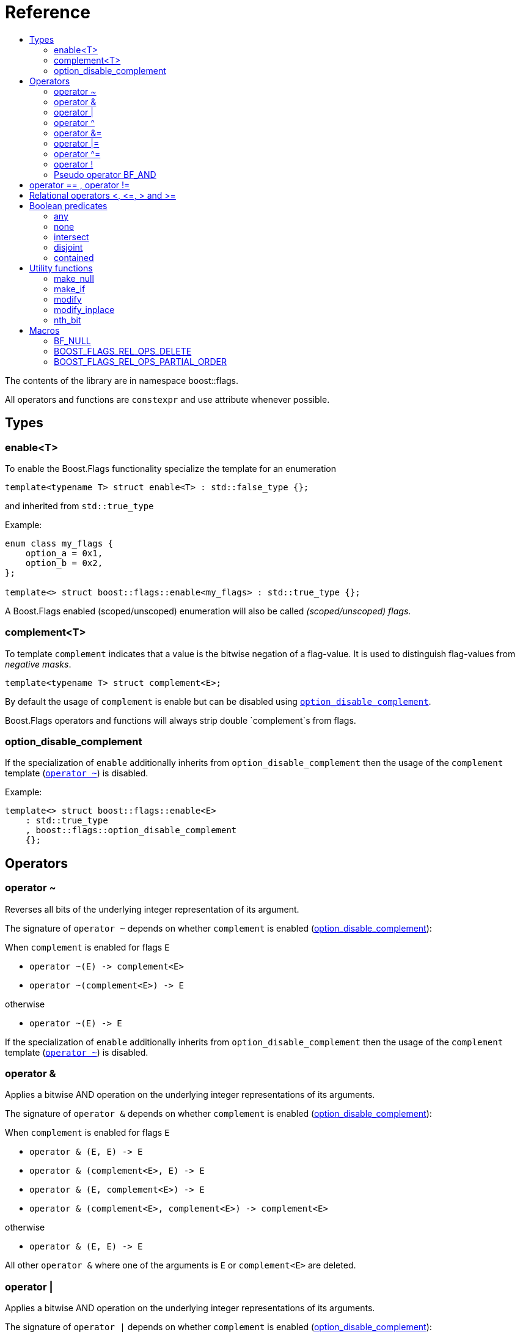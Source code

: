 ////
Copyright 2002, 2017 Peter Dimov

Distributed under the Boost Software License, Version 1.0.

See accompanying file LICENSE_1_0.txt or copy at
http://www.boost.org/LICENSE_1_0.txt
////


// [#current_function_macro]
# Reference
:toc:
:toc-title:
:idprefix:

The contents of the library are in namespace boost::flags.

All operators and functions are `constexpr` and use attribute `[[nodiscard]]` whenever possible.

## Types

### enable<T>

To enable the Boost.Flags functionality specialize the template for an enumeration 

[source]
----
template<typename T> struct enable<T> : std::false_type {};
----

and inherited from `std::true_type`

Example:
[source]
----
enum class my_flags {
    option_a = 0x1,
    option_b = 0x2,
};

template<> struct boost::flags::enable<my_flags> : std::true_type {};
----

A Boost.Flags enabled (scoped/unscoped) enumeration will also be called _(scoped/unscoped) flags_.






### complement<T>

To template `complement` indicates that a value is the bitwise negation of a flag-value.
It is used to distinguish flag-values from _negative masks_.

[source]
----
template<typename T> struct complement<E>; 
----

By default the usage of `complement` is enable but can be disabled using xref:option_disable_complement[`option_disable_complement`]. 

Boost.Flags operators and functions will always strip double `complement`s from flags.







[#option_disable_complement]
### option_disable_complement

If the specialization of `enable` additionally inherits from `option_disable_complement` then the usage of the `complement` template (xref:negation_operation[`operator ~`]) is disabled.

Example:
[source]
----
template<> struct boost::flags::enable<E> 
    : std::true_type
    , boost::flags::option_disable_complement 
    {};
----



## Operators

[#negation_operation]
### operator ~

Reverses all bits of the underlying integer representation of its argument.

The signature of `operator ~` depends on whether `complement` is enabled (xref:option_disable_complement[option_disable_complement]):

When `complement` is enabled for flags `E`

* `operator ~(E) \-> complement<E>`
* `operator ~(complement<E>) \-> E`

otherwise

* `operator ~(E) \-> E`


If the specialization of `enable` additionally inherits from `option_disable_complement` then the usage of the `complement` template (xref:negation_operation[`operator ~`]) is disabled.





### operator &

Applies a bitwise AND operation on the underlying integer representations of its arguments.

The signature of `operator &` depends on whether `complement` is enabled (xref:option_disable_complement[option_disable_complement]):

When `complement` is enabled for flags `E`

* `operator & (E, E) \-> E`
* `operator & (complement<E>, E) \-> E`
* `operator & (E, complement<E>) \-> E`
* `operator & (complement<E>, complement<E>) \-> complement<E>`

otherwise

* `operator & (E, E) \-> E`

All other `operator &` where one of the arguments is `E` or `complement<E>` are deleted.


### operator |

Applies a bitwise AND operation on the underlying integer representations of its arguments.

The signature of `operator |` depends on whether `complement` is enabled (xref:option_disable_complement[option_disable_complement]):

When `complement` is enabled for flags `E`

* `operator | (E, E) \-> E`
* `operator | (complement<E>, E) \-> complement<E>`
* `operator | (E, complement<E>) \-> complement<E>`
* `operator | (complement<E>, complement<E>) \-> complement<E>`

otherwise

* `operator | (E, E) \-> E`

All other `operator |` where one of the arguments is `E` or `complement<E>` are deleted.




### operator ^

Applies a bitwise XOR operation on the underlying integer representations of its arguments.

The signature of `operator ^` depends on whether `complement` is enabled (xref:option_disable_complement[option_disable_complement]):

When `complement` is enabled for flags `E`

* `operator ^ (E, E) \-> E`
* `operator ^ (complement<E>, E) \-> complement<E>`
* `operator ^ (E, complement<E>) \-> complement<E>`
* `operator ^ (complement<E>, complement<E>) \-> E`

otherwise

* `operator ^ (E, E) \-> E`

All other `operator ^` where one of the arguments is `E` or `complement<E>` are deleted.


### operator &=

Performs a bitwise AND assignment on the underlying integer representations of its arguments.

The signature of `operator &=` depends on whether `complement` is enabled (xref:option_disable_complement[option_disable_complement]):

When `complement` is enabled for flags `E`

* `operator &= (E&, E) \-> E&`
* `operator &= (E&, complement<E>) \-> E&`
* `operator &= (complement<E>&, complement<E>) \-> complement<E>&`

[NOTE]
====
The assignment `operator &= (complement<E>&, E)` is *not* available, as it would change the type of the first argument.
====

otherwise

* `operator &= (E&, E) \-> E&`

All other `operator &=` where one of the arguments is `E`, `E&`, `complement<E>&` or `complement<E>` are deleted.






### operator |=

Performs a bitwise OR assignment on the underlying integer representations of its arguments.

The signature of `operator |=` depends on whether `complement` is enabled (xref:option_disable_complement[option_disable_complement]):

When `complement` is enabled for flags `E`

* `operator |= (E&,E) \-> E&`
* `operator |= (complement<E>&,E) \-> complement<E>&`
* `operator |= (complement<E>&,complement<E>) \-> complement<E>&`

[NOTE]
====
The assignment `operator |= (E&, complement<E>)` is *not* available, as it would change the type of the first argument.
====

otherwise

* `operator |= (E&,E) \-> E&`

All other `operator |=` where one of the arguments is `E`, `E&`, `complement<E>&` or `complement<E>` are deleted.






### operator ^=

Performs a bitwise XOR assignment on the underlying integer representations of its arguments.

The signature of `operator ^=` depends on whether `complement` is enabled (xref:option_disable_complement[option_disable_complement]):

When `complement` is enabled for flags `E`

* `operator ^= (E&,E) \-> E&`
* `operator ^= (complement<E>&,E) \-> complement<E>&`

[NOTE]
====
The assignment `operator ^= (E&, complement<E>)` and `operator ^= (complement<E>&, complement<E>)` are *not* available, as they would change the type of the first argument.
====

otherwise

* `operator ^= (E&,E) \-> E&`

All other `operator ^=` where one of the arguments is `E`, `E&`, `complement<E>&` or `complement<E>` are deleted.


### operator !

Tests if a value is empty.

[source]
----
    // pseudo code
    constexpr bool operator !(E e) { returns e == E{}; }
----


### Pseudo operator BF_AND

Takes the bitwise AND of its arguments and converts the result to `bool`.

[source]
----
    // pseudo code
    constexpr bool operator BF_AND(E e1, E e2) { returns !!(e1 & e2); }
----

`BF_AND` has same precedence and associativity as `operator &`. It is a macro defined as +

[source]
----
#define BF_AND  & boost::flags::impl::pseudo_and_op_tag{} &
----


## operator == , operator !=

The description is only given for `operator ==`. Calls with reversed arguments and to `operator !=` will constructed by rewrite rules.

* `operator == (E, E)`
* `operator == (complement<E>, complement<E>)` 

equality is defined as usual by applying th operator to the underlying integer.

Furthermore the following overloads are defined

* `operator == (E, std::nullptr_t)`
* `operator == (E, impl::null_tag)`

Both test for equality with an underlying value of `0`. The macro xref:BF_NULL[`BF_NULL`] defines an instance of `impl::null_tag`.

All other `operator ==` where one of the arguments is `E` or `complement<E>` are deleted, especially when the other has integer type.

[NOTE]
====
If `E` is a scoped enumeration then
[source]
----
    bool foo(E e){
        return e == 0;  // literal 0 converts to nullptr, thus
                        // operator == (E, std::nullptr_t) will be called
    }
----
compiles and returns the expected result.

when `E` is unscoped then above code will fail to compile: the overload `operator(E, int)` is deleted for unscoped enumerations. +
If it wasn't then comparison with arbitrary integer values would be possible, as unscoped enumerations implicitly convert to their underlying integer type.


====


## Relational operators <, \<=, > and >=
The relational operators for enumerations (scoped and unscoped) are provided by the language (by applying the resp. operator to the underlying value).
Furthermore, the current wording doesn't allow overloading or deleting those operators by a templated operator (there is a pending Defect Report on this topic: 
https://www.open-std.org/jtc1/sc22/wg21/docs/cwg_active.html#2730).

There are macros xref:BOOST_FLAGS_REL_OPS_PARTIAL_ORDER[BOOST_FLAGS_REL_OPS_PARTIAL_ORDER] to overload and xref:BOOST_FLAGS_REL_OPS_DELETE[BOOST_FLAGS_REL_OPS_DELETE] to delete relational operators.

[WARNING]
====
It is strongly recommended to define either `BOOST_FLAGS_REL_OPS_PARTIAL_ORDER` or `BOOST_FLAGS_REL_OPS_DELETE` for flag-like enumerations.

The built-in semantics for relational operators do not coincide with flag entailment!
====

## Boolean predicates

### any
Tests if a value is not empty.

[source]
----
    // pseudo code
    constexpr bool any(E e) { returns e != E{}; }
----



### none
Tests if a value is empty.

[source]
----
    // pseudo code
    constexpr bool none(E e) { returns e == E{}; }
----



### intersect
Tests if two values have common bits set.

[source]
----
    // pseudo code
    constexpr bool intersect(E e1, E e2) { returns e1 & e2 != E{}; }
----


### disjoint
Tests if two values do not have a common bits set.

[source]
----
    // pseudo code
    constexpr bool disjoint(E e1, E e2) { returns e1 & e2 == E{}; }
----


### contained
Tests if all bits set in the first argument are also set in the second argument.

[source]
----
    // pseudo code
    constexpr bool contained(E e1, E e2) { returns e1 & ~e2 == E{}; }
----





## Utility functions


### make_null

[source]
----
    // pseudo code
    constexpr E make_null(E) { returns E{}; }
----

For flags `E` returns an _empty_ instance of type `E` with underlying value of `0`.  





### make_if

[source]
----
    // pseudo code
    constexpr E make_if(E e, bool set) { returns set ? e : E{}; }
----

Depending on `set` returns either the first argument or empty an instance of type `E`.






### modify

[source]
----
    // pseudo code
    constexpr E modify(E value, E modification, bool set) { returns set ? value | modification : value & ~modification; }
----

Depending on `set` either adds or removes all bits from modification to value and returns the result.






### modify_inplace

[source]
----
    // pseudo code
    constexpr void modify(E& value, E modification, bool set) { value = modify(value, modification, set); }
----

Similar to `modify` but applies the modification to the first argument. 





### nth_bit

[source]
----
    // pseudo code
    constexpr unsigned int nth_bit(unsigned int n) { return 1 << n; }
----

Returns an `unsigned int` with the n-th bit from the right set (zero-based) set.







## Macros

### BF_NULL

The macro `BF_NULL` can be used for (in-)equailty testing with a flag-value.

For any value `e` of type flags `E` the expression `e == BF_NULL` is equivalent to `e == E{}`. Similarly for  `e != BF_NULL`, `BF_NULL == e` and `BF_NULL != e`.


### BOOST_FLAGS_REL_OPS_DELETE

The macro `BOOST_FLAGS_REL_OPS_DELETE(E)` deletes all relational operators for a Boost.Flags enabled enumeration `E`.

The macro `BOOST_FLAGS_REL_OPS_DELETE(E)` has to be defined at global namespace.







### BOOST_FLAGS_REL_OPS_PARTIAL_ORDER

The macro `BOOST_FLAGS_REL_OPS_PARTIAL_ORDER(E)` defines all relational operators for a Boost.Flags enabled enumeration `E`. +
The following semantics apply

* `e1 \<= e2` : equivalent to `contained(e1, e2)`
* `e1 >= e2` : equivalent to `contained(e2, e1)`
* `e1 < e2` : equivalent to `(contained(e1, e2) && e1 != e2)`
* `e1 > e2` : equivalent to `(contained(e2, e1) && e1 != e2)`
* `e1 \<\=> e2` : has type `std::partial_ordering` and is equivalent to
[source]
----
    e1 == e2
    ? std::partial_ordering::equivalent
    : contained(e1, e2)
    ? std::partial_ordering::less
    : contained(e2, e1)
    ? std::partial_ordering::greater
    : std::partial_ordering::unordered
----


The macro `BOOST_FLAGS_REL_OPS_PARTIAL_ORDER(E)` has to be defined at global namespace.